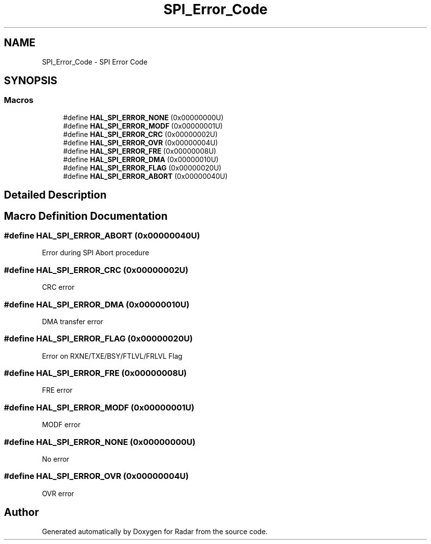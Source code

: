 .TH "SPI_Error_Code" 3 "Version 1.0.0" "Radar" \" -*- nroff -*-
.ad l
.nh
.SH NAME
SPI_Error_Code \- SPI Error Code
.SH SYNOPSIS
.br
.PP
.SS "Macros"

.in +1c
.ti -1c
.RI "#define \fBHAL_SPI_ERROR_NONE\fP   (0x00000000U)"
.br
.ti -1c
.RI "#define \fBHAL_SPI_ERROR_MODF\fP   (0x00000001U)"
.br
.ti -1c
.RI "#define \fBHAL_SPI_ERROR_CRC\fP   (0x00000002U)"
.br
.ti -1c
.RI "#define \fBHAL_SPI_ERROR_OVR\fP   (0x00000004U)"
.br
.ti -1c
.RI "#define \fBHAL_SPI_ERROR_FRE\fP   (0x00000008U)"
.br
.ti -1c
.RI "#define \fBHAL_SPI_ERROR_DMA\fP   (0x00000010U)"
.br
.ti -1c
.RI "#define \fBHAL_SPI_ERROR_FLAG\fP   (0x00000020U)"
.br
.ti -1c
.RI "#define \fBHAL_SPI_ERROR_ABORT\fP   (0x00000040U)"
.br
.in -1c
.SH "Detailed Description"
.PP 

.SH "Macro Definition Documentation"
.PP 
.SS "#define HAL_SPI_ERROR_ABORT   (0x00000040U)"
Error during SPI Abort procedure 
.br
 
.SS "#define HAL_SPI_ERROR_CRC   (0x00000002U)"
CRC error 
.br
 
.SS "#define HAL_SPI_ERROR_DMA   (0x00000010U)"
DMA transfer error 
.br
 
.SS "#define HAL_SPI_ERROR_FLAG   (0x00000020U)"
Error on RXNE/TXE/BSY/FTLVL/FRLVL Flag 
.SS "#define HAL_SPI_ERROR_FRE   (0x00000008U)"
FRE error 
.br
 
.SS "#define HAL_SPI_ERROR_MODF   (0x00000001U)"
MODF error 
.br
 
.SS "#define HAL_SPI_ERROR_NONE   (0x00000000U)"
No error 
.br
 
.SS "#define HAL_SPI_ERROR_OVR   (0x00000004U)"
OVR error 
.br
 
.SH "Author"
.PP 
Generated automatically by Doxygen for Radar from the source code\&.
